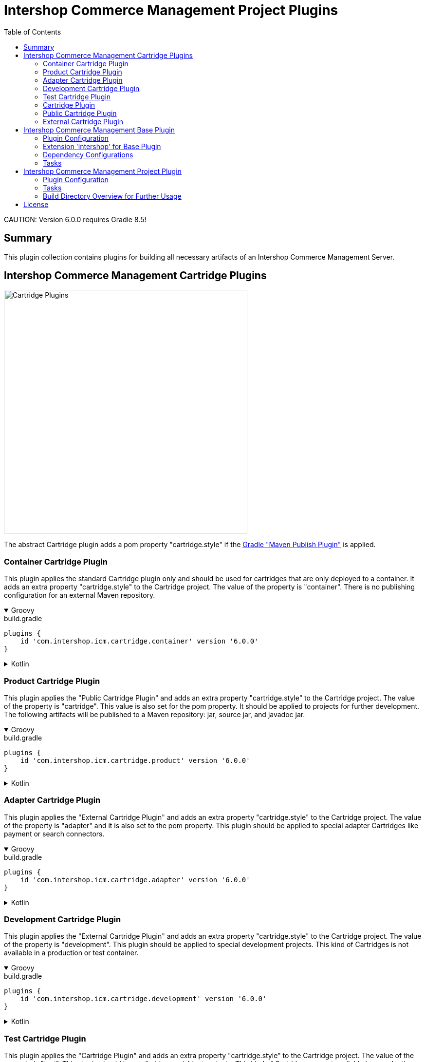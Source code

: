 = Intershop Commerce Management Project Plugins
:latestRevision: 6.0.0
:toc:
:icons: font

CAUTION:
Version {latestRevision} requires Gradle 8.5!

== Summary
This plugin collection contains plugins for building all necessary artifacts of an
Intershop Commerce Management Server.

== Intershop Commerce Management Cartridge Plugins

image::images/CartridgePlugins.png[Cartridge Plugins, 500]

The abstract Cartridge plugin adds a pom property "cartridge.style" if
the https://docs.gradle.org/current/userguide/publishing_maven.html[Gradle "Maven Publish Plugin"] is applied.

=== Container Cartridge Plugin
This plugin applies the standard Cartridge plugin only and should be used for cartridges that are
only deployed to a container. It adds an extra property "cartridge.style" to the Cartridge project.
The value of the property is "container". There is no publishing configuration for an external Maven repository.


++++
<details open>
<summary>Groovy</summary>
++++
.build.gradle
[source,groovy]
[subs=+attributes]
----
plugins {
    id 'com.intershop.icm.cartridge.container' version '{latestRevision}'
}
----
++++
</details>
++++

++++
<details>
<summary>Kotlin</summary>
++++
.build.gradle.kts
[source,kotlin]
[subs=+attributes]
----
plugins {
    id("com.intershop.icm.cartridge.container") version "{latestRevision}"
}
----
++++
</details>
++++


=== Product Cartridge Plugin
This plugin applies the "Public Cartridge Plugin" and adds an extra property
"cartridge.style" to the Cartridge project. The value of the property is "cartridge". This value is also set
for the pom property. It should be applied to projects for further development. The following artifacts will be
published to a Maven repository: jar, source jar, and javadoc jar.

++++
<details open>
<summary>Groovy</summary>
++++
.build.gradle
[source,groovy]
[subs=+attributes]
----
plugins {
    id 'com.intershop.icm.cartridge.product' version '{latestRevision}'
}
----
++++
</details>
++++

++++
<details>
<summary>Kotlin</summary>
++++
.build.gradle.kts
[source,kotlin]
[subs=+attributes]
----
plugins {
    id("com.intershop.icm.cartridge.product") version "{latestRevision}"
}
----
++++
</details>
++++

=== Adapter Cartridge Plugin
This plugin applies the "External Cartridge Plugin" and adds an extra property
"cartridge.style" to the Cartridge project. The value of the property is "adapter" and it is also
set to the pom property. This plugin should be applied to special adapter Cartridges like
payment or search connectors.

++++
<details open>
<summary>Groovy</summary>
++++
.build.gradle
[source,groovy]
[subs=+attributes]
----
plugins {
    id 'com.intershop.icm.cartridge.adapter' version '{latestRevision}'
}
----
++++
</details>
++++

++++
<details>
<summary>Kotlin</summary>
++++
.build.gradle.kts
[source,kotlin]
[subs=+attributes]
----
plugins {
    id("com.intershop.icm.cartridge.adapter") version "{latestRevision}"
}
----
++++
</details>
++++

=== Development Cartridge Plugin
This plugin applies the "External Cartridge Plugin" and adds an extra property
"cartridge.style" to the Cartridge project. The value of the property is "development".
This plugin should be applied to special development projects. This kind of Cartridges is not available
in a production or test container.
++++
<details open>
<summary>Groovy</summary>
++++
.build.gradle
[source,groovy]
[subs=+attributes]
----
plugins {
    id 'com.intershop.icm.cartridge.development' version '{latestRevision}'
}
----
++++
</details>
++++

++++
<details>
<summary>Kotlin</summary>
++++
.build.gradle.kts
[source,kotlin]
[subs=+attributes]
----
plugins {
    id("com.intershop.icm.cartridge.development") version "{latestRevision}"
}
----
++++
</details>
++++

=== Test Cartridge Plugin
This plugin applies the "Cartridge Plugin" and adds an extra property
"cartridge.style" to the Cartridge project. The value of the property is "test".
This plugin should be applied to special test projects. This kind of Cartridges are not available
in a production container.

++++
<details open>
<summary>Groovy</summary>
++++
.build.gradle
[source,groovy]
[subs=+attributes]
----
plugins {
    id 'com.intershop.icm.cartridge.test' version '{latestRevision}'
}
----
++++
</details>
++++

++++
<details>
<summary>Kotlin</summary>
++++
.build.gradle.kts
[source,kotlin]
[subs=+attributes]
----
plugins {
    id("com.intershop.icm.cartridge.test") version "{latestRevision}"
}
----
++++
</details>
++++

=== Cartridge Plugin
* This plugin applies the https://docs.gradle.org/current/userguide/java_plugin.html#header[Gradle "Java Plugin"]
to the project.
* It applies two configurations
** `cartridge` and
** `cartridgeRuntime` +
to the project.
* The following tasks are added by the plugin:
** `writeCartridgeDescriptor`

It is not necessary to apply this plugin to a project separately, because it has been applied by some of the plugins above.

==== Configurations
[cols="15%,15%,15%,54%", width="99%, options="header"]
|===
| Configuration name | Transitive | Extends         | Usage

| *cartridge*        | `false`      | `implementation`| for Cartridge dependencies
| *cartridgeRuntime* | `true`       | `cartridge`     | for Cartridge runtime dependencies
|===

==== Tasks
[cols="26%,33%,40%", width="99%, options="header"]
|===
| Task name                  | Class                              |Description

| *writeCartridgeDescriptor* | `com.intershop.gradle.icm.tasks +
WriteCartridgeDescriptor` | Creates a the Cartridge descriptor file `cartridge.descriptor`.
|===

[[anchor-1]][1] The default value of "classpath.file.enabled" is false.

[[anchor-2]][2] Files, installed on the container of the base project, will be not copied if the base project provides
a filter file. There is also a special setting in the extension possible. List entries have the following form:
``<group name>-<module name>-<version>``.

=== Public Cartridge Plugin
This plugin applies the
https://docs.gradle.org/current/userguide/publishing_maven.html[Gradle "Maven Publish Plugin"]
to a project and configures the publication of a plugin for further development.
It adds the project library, the source, and Java doc jars to the publication and
the description and the inception year to the pom.
Furthermore the pom property "cartridge.name" is added to the publishing configuration.

It is not necessary to apply this plugin to a project separately, because it has been applied by some of the plugins above.

This plugin applies the
https://docs.gradle.org/current/userguide/publishing_maven.html[Gradle "Maven Publish Plugin"]
to a project.

=== External Cartridge Plugin
This plugin applies the "Public Cartridge Plugin". It adds  the task `zipStaticFiles` for publishing. Furthermore the output of the task `writeCartridgeDescriptor` is added
to `zipStaticFiles`. The pom property `cartridge.type` is set to `external`.
This plugin is used for Cartridges that will be available for projects based on the Intershop Commerce Management server.
These Cartridges will be added to the project configuration for development, test purposes, and also for
special feature sets.

==== Tasks
[cols="26%,33%,40%", width="99%, options="header"]
|===
| Task name                  | Class                              |Description

| *zipStaticFiles* | `com.intershop.gradle.icm.tasks +
ZipStaticFiles` | Creates a zip file with the static Cartridge content.
|===

++++
<details open>
<summary>Groovy</summary>
++++
.build.gradle
[source,groovy]
[subs=+attributes]
----
plugins {
    id 'com.intershop.icm.cartridge.test' version '{latestRevision}'
    id 'com.intershop.icm.cartridge.external' version '{latestRevision}'
}
----
++++
</details>
++++

++++
<details>
<summary>Kotlin</summary>
++++
.build.gradle.kts
[source,kotlin]
[subs=+attributes]
----
plugins {
    id("com.intershop.icm.cartridge.test") version "{latestRevision}"
    id("com.intershop.icm.cartridge.external") version "{latestRevision}"
}
----
++++
</details>
++++

This will configure a test Cartridge for external usage.

== Intershop Commerce Management Base Plugin
This plugin will be applied to a root project of an Intershop Commerce Management project with Cartridge sub projects.
It configures all sub projects and the root project.

The plugin applies the
https://docs.gradle.org/current/userguide/publishing_maven.html[Gradle "Maven Publish Plugin"] to the root
project and it creates the configurations `cartridge` and `cartridgeRuntime` in the root and all sub projects.

=== Plugin Configuration

++++
<details open>
<summary>Groovy</summary>
++++
.build.gradle
[source,groovy]
[subs=+attributes]
----
plugins {
    id 'com.intershop.gradle.icm.base' version '{latestRevision}'
}

intershop {

    projectInfo {
        productID = 'ICM 7 B2C'
        productName = 'Intershop Commerce Management 7 B2C'
        copyrightOwner = 'Intershop Communications'
        copyrightFrom = '2005'
        organization = 'Intershop Communications'
    }

    mavenPublicationName = 'ishmvn'
}
----
++++
</details>
++++

++++
<details>
<summary>Kotlin</summary>
++++
.build.gradle.kts
[source,kotlin]
[subs=+attributes]
----
plugins {
    id("com.intershop.gradle.icm.base") version "{latestRevision}"
}

intershop {

    projectInfo {
        productID.set("ICM 7 B2C")
        productName.set("Intershop Commerce Management 7 B2C")
        copyrightOwner.set("Intershop Communications")
        copyrightFrom.set("2005")
        organization.set("Intershop Communications")
    }

    mavenPublicationName.set("ishmvn")
}
----
++++
</details>
++++

The project information (`projectInfo`) is used in the display of the login dialog of  the ICM back office.

=== Extension 'intershop' for Base Plugin [[ExtensionBasePlugin]]

==== Properties

[cols="25%,10%,10%,55%", width="99%, options="header"]
|===
|Property               | Type      | Default value | Description

|`mavenPublicationName` | `String`  | `mvn` | The property is used for the publishing configuration.
|===

==== Methods

[cols="17%,17%,66%", width="99%, options="header"]
|===
|Method | Parameter | Description

|`developmentConfig` | `Action<in `DevelopmentConfiguration`>` | Configures a development configuration from an action.
|`developmentConfig` | `Closure<Any>` | Configures a development configuration from a closure.
|`projectInfo` | `Action<in ProjectInfo>` | Configures a project information from an action.
|`projectInfo` | `Closure<Any>` | Configures a project information from a closure.
|===

==== Object `DevelopmentConfiguration`
===== Properties

[cols="20%,10%,50%,30%", width="99%, options="header"]
|===
|Property           | Type     | Default value | Description

|`configDirectory`  | `String` |
One of these values in the following order: +
1. value of environment variable `CONFIGDIR` +
2. value of system property `configDir` +
3. value of Gradle property `configDir` +
4. default value `$GRADLE_USER_HOME/icm-default/conf` |Path of a directory with a
local environment specific configuration file. This is necessary to overwrite an existing
configuration of a server, such as the database settings.
|`configFilePath`   | `String` | `<configDirectory>/icm.properties` | The absolute path of the configuration file.
|===

NOTE: All properties are read only.

==== Object `ProjectInfo`
===== Properties

[cols="20%,10%,5%,30%,45%", width="99%, options="header"]
|===
|Property           | Type                  | Read only | Default value | Description

|`productIDProvider`     | `Provider<String>` | x | `productID` instance | Provider of the product ID of the project.
|`productID`             | `Property<String>` | | *`ICM`* | Product ID property.
|`productNameProvider`   | `Provider<String>` | x | `productName` instance | Provider of the product name of the project.
|`productName`           | `Property<String>` | | *`Intershop Commerce Management 7`* | Product name property.
|`copyrightOwnerProvider`| `Provider<String>` | x | `copyrightOwner` instance | Provider of the copyright owner of the project.
|`copyrightOwner`        | `Property<String>` | | *`Intershop Communications`* | Copyright owner property.
|`copyrightFromProvider`| `Provider<String>` | x | `copyrightFrom` instance| Provider of the 'copyright from' property.
|`copyrightFrom`        | `Property<String>` | | *`2005`* | 'Copyright from' property.
|`organizationProvider` | `Provider<String>` | x | `organization` instance | Provider of the organization property.
|`organization`         | `Property<String>` | | *`Intershop Communications`* | Organization property.
|===

=== Dependency Configurations
[cols="15%,15%,15%,54%", width="99%, options="header"]
|===
| Configuration name | Transitive | Extends         | Usage

| *cartridge*        | `false`      | `implementation`| for Cartridge dependencies
| *cartridgeRuntime* | `true`       | `cartridge`     | for Cartridge runtime dependencies
|===

=== Tasks
[cols="26%,33%,40%", width="99%, options="header"]
|===
| Task name                  | Class                              |Description

| *allDependencies*    | `org.gradle.api.tasks.diagnostics +
DependencyReportTask` | Displays the dependency tree for a project. An instance of this type is used when you
execute the dependencies task from the command-line.
| *collectLibraries*    | `com.intershop.gradle.icm.tasks +
CollectLibraries`  | Collects all libraries (recursively through all (sub-)projects).
| *createServerInfo*    | `com.intershop.gradle.icm.tasks +
CreateServerInfo`  | Creates a properties file with all project information.
This property is used by the server.
| *createMainPkg* | `com.intershop.gradle.icm.tasks +
CreateMainPackage`  | This is a preconfigured Tar task. It creates `<build dir>/packages/mainpkg.tgz` as base for container creation. It contains all components of the main appserver container. Cartridges will be added per default.
| *createTestPkg* | `com.intershop.gradle.icm.tasks +
CreateTestPackage`  | This is a preconfigured Tar task. It creates `<build dir>/packages/testpkg.tgz` as base for container creation. It contains all components of the test container. Test cartridges will be added per default.
|===

== Intershop Commerce Management Project Plugin

This plugin applies the Intershop Commerce Management Base plugin to the project. It adds also additional tasks and
configuration for projects that are based on an Intershop Commerce Management base project like Intershop Commerce Management B2X 7.11.
A base project provides a container with an installed server configuration. The configuration of tasks created by the base plugin is
extended by this plugin. It adds files configured by the extension of this plugin to the container packages.

=== Plugin Configuration

++++
<details open>
<summary>Groovy</summary>
++++
.build.gradle
[source,groovy]
[subs=+attributes]
----
plugins {
    id 'com.intershop.gradle.icm.project' version '{latestRevision}'
}

intershop {

    projectInfo {
        productID = 'ICM 7 Project'
        productName = 'Intershop Commerce Management 7 Project'
        copyrightOwner = 'Intershop Communications'
        copyrightFrom = '2005'
        organization = 'Intershop Communications'
    }

    mavenPublicationName = 'ishmvn'

    projectConfig {
        cartridges = [ 'com.intershop.cartridge:cartridge_dev:1.0.0',
                       'projectCartridge_prod',
                       'com.intershop.cartridge:cartridge_prod:1.0.0',
                       'projectCartridge_test']

        dbprepareCartridges = [ 'projectCartridge_prod',
                                'com.intershop.cartridge:cartridge_prod:1.0.0' ]

        base {
            dependency = "com.intershop.icm:icm-as:1.0.0"
            platforms = [ "com.intershop.icm:versions:1.0.0" ]
        }

        modules {
            solr {
                dependency = "com.intershop.search:solrcloud:1.0.0"
            }
            payment {
                dependency = "com.intershop.payment:payment:1.0.0"
            }
        }
    }
}
----
++++
</details>
++++

++++
<details>
<summary>Kotlin</summary>
++++
.build.gradle.kts
[source,kotlin]
[subs=+attributes]
----
plugins {
    id("com.intershop.gradle.icm.project") version "{latestRevision}"
}

intershop {

    projectInfo {
        productID.set("ICM 7 B2C")
        productName.set("Intershop Commerce Management 7 B2C")
        copyrightOwner.set("Intershop Communications")
        copyrightFrom.set("2005")
        organization.set("Intershop Communications")
    }

    mavenPublicationName.set("ishmvn")

    projectConfig {
        cartridges.set(listOf("com.intershop.cartridge:cartridge_dev:1.0.0",
                       "projectCartridge_prod",
                       "com.intershop.cartridge:cartridge_prod:1.0.0",
                       "projectCartridge_test"))

        dbprepareCartridges.set(listOf("projectCartridge_prod",
                                "com.intershop.cartridge:cartridge_prod:1.0.0"))

        base {
            dependency.set("com.intershop.icm:icm-as:1.0.0")
            platforms("com.intershop.icm:versions:1.0.0")
        }

        modules {
            register("solr") {
                dependency.set("com.intershop.search:solrcloud:1.0.0")
            }
            register("payment") {
                dependency.set("com.intershop.payment:payment:1.0.0")
            }
        }
    }
}
----
++++
</details>
++++

==== Extension 'intershop' for Project Plugin

This plugin uses additional methods and objects to configure all necessary tasks.
See <<ExtensionBasePlugin,'Extension 'intershop' for Project Plugin'>> for base configuration.

===== Methods

[cols="17%,17%,66%", width="99%, options="header"]
|===
|Method | Parameter | Description

| `projectConfig` | `Action<in ProjectConfiguration>` | Configures a configuration of a project based on Intershop Commerce Management from an action.
| `projectConfig` | `Closure<ProjectConfiguration>` | Configures a configuration of a project based on Intershop Commerce Management from a closure.
|===

===== Object `ProjectConfiguration`

====== Properties of `ProjectConfiguration`
Read only properties

[cols="20%,10%,30%,49%", width="99%, options="header"]
|===
|Property               | Type | Default value | Description

| `containerConfig`    | `File` | `$BUILDDIR/ +
container/config_folder` | Contains the complete configuration of a project container.
| `testContainerConfig`| `File` | `$BUILDDIR/ +
testcontainer/config_folder` | Contains the test configuration only for a special test container of the project.
| `config`             | `File` | `$BUILDDIR/ +
server/config_folder` | Contains the complete configuration of a development server. It contains test as well development configuration.
|===

[cols="20%,10%,30%,49%", width="99%, options="header"]
|===
|Property               | Type | Default value | Description
| `newBaseProject` | `boolean` | `false` | If this property is true, the configuration release can be used as a new base project.
| `cartridgeListDependency` | `Property<String>` | *optional* | If the base cartridge list configuration should not be taken from the base project, it is necessary to specify a separate configuration.
| `libFilterFileDependency` | `Property<String>` | *optional* | If the base library filter configuration should not be taken from the base project, it is necessary to specify a separate configuration.
| `cartridges` | `SetProperty<String>` |  | This configuration is used to extend the base cartridge list for the project. It contains a set of cartridge dependencies and project names.
| `dbprepareCartridges` | `SetProperty<String>` |  | This configuration is used to extend the base cartridge list for the project for Database preparation. It contains a set of cartridge dependencies and project names.
|===

====== Methods of `ProjectConfiguration`

[cols="17%,17%,66%", width="99%, options="header"]
|===
|Method | Parameter | Description

| `cartridge` | `String` | Add a cartridge to the list of cartridges. This can be a project name or a short module dependency configuration (`group:module:version`).
| `dbprepareCartridge` | `String` | Add a cartridge to the list of cartridges for Database preparation. This can be a project name or a short module dependency configuration (`group:module:version`).
|===

`modules` is a `NamedDomainObjectContainer` of `CartridgeProject` a configuration is possible in a `Closure` or in a `Action`.
Methods are generated by Gradle automatically. This container contains a list of additional projects for integration like search and payment integrations.

====== Object `CartridgeProject`

Properties of `CartridgeProject`
[cols="20%,10%,30%,49%", width="99%, options="header"]
|===
|Property               | Type | Default value | Description

| `dependency` | `Property<String>` | | It contains the dependency on the base project. Only a short module dependency configuration (`group:module:version`) is allowed.
| `platform`   | `SetProperty<String>` | | It contains the dependencies of BOM files to configure versions during the setup of external cartridges. Only short module dependency configurations (`group:module:version`) are allowed in this list.
|===

Methods of `CartridgeProject`
[cols="17%,17%,66%", width="99%, options="header"]
|===
|Method | Parameter | Description

| `configPackage` | `Action<in FilePackage>` | Configures the configuration package of the cartridge project from an action.
| `configPackage` | `Closure<FilePackage>` | Configures the configuration package of the cartridge project from a closure.
|===

====== Object `FilePackage`
This configuration prepares a https://docs.gradle.org/current/javadoc/org/gradle/api/file/CopySpec.html[CopySpec] for the file packages of a cartridge project object.

Properties of `FilePackage`
[cols="20%,10%,30%,49%", width="99%, options="header"]
|===
|Property               | Type | Default value | Description

| `includes` | `SetProperty<String>` | *Optional* | This is a set Ant based exclude patterns.
| `excludes` | `SetProperty<String>` | *Optional* | This is a set Ant based include patterns.
| `duplicateStrategy` | `Property +
<DuplicatesStrategy>` | `DuplicatesStrategy. +
INHERIT` | This is the specified duplication strategy. See also https://docs.gradle.org/current/javadoc/org/gradle/api/file/DuplicatesStrategy.html[DuplicatesStrategy]
| `targetPath` | `Property<String>` | *Optional* | The target path of this package.
|===

Methods of `CartridgeProject`

[cols="17%,17%,66%", width="99%, options="header"]
|===
|Method | Parameter | Description

| `include` | `String` | Adds an include pattern to the set.
| `includes` | `Collection<String>` | Adds a collection of include patterns to the set.
| `exclude` | `String` | Adds an exclude pattern to the set.
| `excludes` | `Collection<String>` | Adds a collection of exclude patterns to the set.
|===

====== Object `ServerDirSet`

This configuration prepares a https://docs.gradle.org/current/javadoc/org/gradle/api/file/CopySpec.html[CopySpec] for the directories of the project.
The `ServerDirSet` object contains a container `dirs` of single real directories.

Properties of `ServerDirSet`

[cols="20%,10%,30%,49%", width="99%, options="header"]
|===
|Property               | Type | Default value | Description
| `dir`| `SetProperty<String>` | *Required* | Path in the project structure.
| `includes` | `SetProperty<String>` | *Optional* | This is a set Ant based on exclude patterns.
| `excludes` | `SetProperty<String>` | *Optional* | This is a set Ant based on include patterns.
| `targetPath` | `Property<String>` | *Optional* | The target path of this package.
|===

Methods of `ServerDirSet`

[cols="17%,17%,66%", width="99%, options="header"]
|===
|Method | Parameter | Description

| `include` | `String` | Adds an include pattern to the set.
| `includes` | `Collection<String>` | Adds a collection of include patterns to the set.
| `exclude` | `String` | Adds an exclude pattern to the set.
| `excludes` | `Collection<String>` | Adds a collection of exclude patterns to the set.
|===

====== Object `DirConfig`
This configuration prepares a https://docs.gradle.org/current/javadoc/org/gradle/api/file/CopySpec.html[CopySpec] for the directories of the project.

[cols="20%,10%,30%,49%", width="99%, options="header"]
|===
|Property               | Type | Default value | Description

| `dir` | `DirectoryProperty` |  | This is the source directory of the configuration.
| `includes` | `SetProperty<String>` | *Optional* | This is a set Ant based on exclude patterns.
| `excludes` | `SetProperty<String>` | *Optional* | This is a set Ant based on include patterns.
| `targetPath` | `Property<String>` | *Optional* | The target path of this directory configuration.
|===

Methods of `DirConfig`

[cols="17%,17%,66%", width="99%, options="header"]
|===
|Method | Parameter | Description

| `include` | `String` | Adds an include pattern to the set.
| `includes` | `Collection<String>` | Adds a collection of include patterns to the set.
| `exclude` | `String` | Adds an exclude pattern to the set.
| `excludes` | `Collection<String>` | Adds a collection of exclude patterns to the set.
|===

=== Tasks

The Intershop Commerce Management Project Plugin adds the following tasks to the existing project. It configures the root
project and sub projects. The main goal of all tasks is the preparation of a configuration directory of
a development server, a container, and a test container. Other tasks will prepare all external cartridges for the
different server configurations.

[cols="25%,30%,45%", width="90%, options="header"]
|===
|Task name                          | Type                              |Description

|`prepareServer`        | `org.gradle.api +
Task` | Start all tasks to prepare a complete server file structure for development.
|`prepareTestContainer` | `org.gradle.api +
Task` | Start all tasks to prepare a file structure to create a test container based on the container of the project.
|`prepareContainer`     | `org.gradle.api +
Task` | Start all tasks to prepare a complete file structure to create a container for the project.
|`createConfigProd`     | `com.intershop.gradle.icm.tasks +
CreateConfigFolder` | Creates the complete configuration file structure for the container creation.
|`createConfigTest`     | `com.intershop.gradle.icm.tasks +
CreateConfigFolder` | Creates the configuration file structure for the test container creation.
|`createConfig`         | `com.intershop.gradle.icm.tasks +`
CreateConfigFolder` | Creates the complete configuration file structure of a development server.
|`provideCartridgeListTemplate` | `com.intershop.gradle.icm.tasks +
ProvideCartridgeListTemplate` | Downloads the base cartridge list configuration from a dependency.
|`extendCartridgeListProd`      | `com.intershop.gradle.icm.tasks +
ExtendCartridgeList` | Extends the base cartridge list configuration for the container creation.
|`extendCartridgeListTest`      | `com.intershop.gradle.icm.tasks +
ExtendCartridgeList` | Extends the base cartridge list configuration for the container creation.
|`extendCartridgeList`   | `com.intershop.gradle.icm.tasks +
ExtendCartridgeList` | Extends the base cartridge list configuration of a development server.
|`provideLibFilter`      | `com.intershop.gradle.icm.tasks +
ProvideLibFilter` | Downloads a file for lib filtering for the container creation from a dependency.
|`setupCartridgesProd`   | `com.intershop.gradle.icm.tasks +
SetupCartridges` | Prepares a structure of external cartridges for the container creation.
|`setupCartridgesTest`   | `com.intershop.gradle.icm.tasks +
SetupCartridges` | Prepares a structure of external cartridges for the test container creation.
|`setupCartridges`       | `com.intershop.gradle.icm.tasks +
SetupCartridges` | Prepares a structure of external cartridges of a development server.
|`copyLibsProd`  | `org.gradle.api.tasks +
Sync` | Synchronizes libraries from all cartridges with a single libraries directory of a container.
|`copyLibsTest`  | `org.gradle.api.tasks +
Sync` | Synchronizes libraries from all cartridges with a single libraries directory of a test container.
|`copyLibs`      | `org.gradle.api.tasks +
Sync` | Synchronizes libraries from all cartridges with a single libraries directory of a development server.
|`zipConfiguration`  | `org.gradle.api.tasks.bundling +
Zip` | Creates a zip file of configuration files for publishing. The content depends on the property `newBaseProject`.
|`preparePubConfiguration` | `com.intershop.gradle.icm.tasks +
PreparePublishDir` | Prepares the directory for publishing of a configuration package from the extension configuration.
|===

=== Build Directory Overview for Further Usage

[source]
----
   - build                <build directory of the main project>
    |
    +- server             <necessary directories and files of a server>
    |  |
    |  +- cartridges      <contains all external cartridges, like payment, search, etc.>
    |  |  |
    |  |  +- libs         <contains all additional 3rd party libs of external cartridges>
    |  |  +- cartridge1
    |  |  +- cartridge2
    |  |  ...
    |  |
    |  +- config_folder   <target folder for configuration files>
    |  |  |
    |  |  +- system-conf
    |  |     |
    |  |     +- cluster
    |  |     ...
    |  +- prjlibs         <target of all additional 3rd party libs of the project>
    |  |  |
    |  |  +- <group>-<module>-<version>.jar
    |  |  |
    |  |  ...
    |  |
    +- container          <necessary directories and files of a container>
    |  |
    |  +- cartridges
    |  +- config_folder
    |  +- prjlibs
    |
    +- testcontainer      <necessary directories and files of a test container>
       |
       +- cartridges
       +- config_folder
       +- prjlibs
----


== License

Copyright 2014-2021 Intershop Communications.

Licensed under the Apache License, Version 2.0 (the "License"); you may not use this file except in compliance with the License. You may obtain a copy of the License at

http://www.apache.org/licenses/LICENSE-2.0

Unless required by applicable law or agreed to in writing, software distributed under the License is distributed on an "AS IS" BASIS, WITHOUT WARRANTIES OR CONDITIONS OF ANY KIND, either express or implied. See the License for the specific language governing permissions and limitations under the License.
